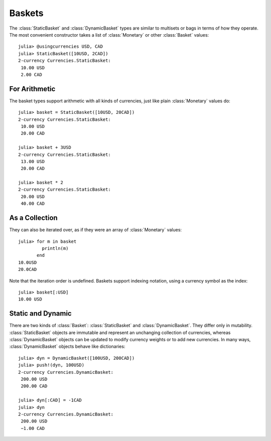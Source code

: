 Baskets
=======

The :class:`StaticBasket` and :class:`DynamicBasket` types are similar to
multisets or bags in terms of how they operate. The most convenient constructor
takes a list of :class:`Monetary` or other :class:`Basket` values::

  julia> @usingcurrencies USD, CAD
  julia> StaticBasket([10USD, 2CAD])
  2-currency Currencies.StaticBasket:
   10.00 USD
   2.00 CAD

For Arithmetic
--------------

The basket types support arithmetic with all kinds of currencies, just like
plain :class:`Monetary` values do::

  julia> basket = StaticBasket([10USD, 20CAD])
  2-currency Currencies.StaticBasket:
   10.00 USD
   20.00 CAD

  julia> basket + 3USD
  2-currency Currencies.StaticBasket:
   13.00 USD
   20.00 CAD

  julia> basket * 2
  2-currency Currencies.StaticBasket:
   20.00 USD
   40.00 CAD

As a Collection
---------------

They can also be iterated over, as if they were an array of :class:`Monetary`
values::

  julia> for m in basket
           println(m)
         end
  10.0USD
  20.0CAD

Note that the iteration order is undefined. Baskets support indexing notation,
using a currency symbol as the index::

  julia> basket[:USD]
  10.00 USD

Static and Dynamic
------------------

There are two kinds of :class:`Basket`: :class:`StaticBasket` and
:class:`DynamicBasket`. They differ only in mutability. :class:`StaticBasket`
objects are immutable and represent an unchanging collection of currencies,
whereas :class:`DynamicBasket` objects can be updated to modify currency weights
or to add new currencies. In many ways, :class:`DynamicBasket` objects behave
like dictionaries::

  julia> dyn = DynamicBasket([100USD, 200CAD])
  julia> push!(dyn, 100USD)
  2-currency Currencies.DynamicBasket:
   200.00 USD
   200.00 CAD

  julia> dyn[:CAD] = -1CAD
  julia> dyn
  2-currency Currencies.DynamicBasket:
   200.00 USD
   −1.00 CAD
